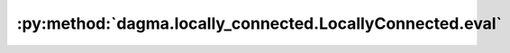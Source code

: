 :py:method:`dagma.locally_connected.LocallyConnected.eval`
=======================================================
.. py:method:: eval() -> T

   Sets the module in evaluation mode.

   This has any effect only on certain modules. See documentations of
   particular modules for details of their behaviors in training/evaluation
   mode, if they are affected, e.g. :class:`Dropout`, :class:`BatchNorm`,
   etc.

   This is equivalent with :meth:`self.train(False) <torch.nn.Module.train>`.

   See :ref:`locally-disable-grad-doc` for a comparison between
   `.eval()` and several similar mechanisms that may be confused with it.

   :returns: self
   :rtype: Module

